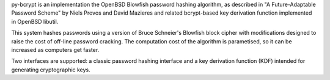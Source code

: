 py-bcrypt is an implementation the OpenBSD Blowfish password hashing
algorithm, as described in "A Future-Adaptable Password Scheme" by 
Niels Provos and David Mazieres and related bcrypt-based key derivation
function implemented in OpenBSD libutil.

This system hashes passwords using a version of Bruce Schneier's
Blowfish block cipher with modifications designed to raise the cost
of off-line password cracking. The computation cost of the algorithm 
is parametised, so it can be increased as computers get faster.

Two interfaces are supported: a classic password hashing interface and
a key derivation function (KDF) intended for generating cryptographic
keys.


